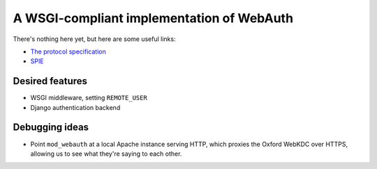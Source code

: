 A WSGI-compliant implementation of WebAuth
==========================================

There's nothing here yet, but here are some useful links:

* `The protocol specification <http://webauth.stanford.edu/protocol.html>`_
* `SPIE <http://projects.oucs.ox.ac.uk/spie/>`_

Desired features
----------------

* WSGI middleware, setting ``REMOTE_USER``
* Django authentication backend

Debugging ideas
---------------

* Point ``mod_webauth`` at a local Apache instance serving HTTP, which proxies
  the Oxford WebKDC over HTTPS, allowing us to see what they're saying to each
  other.

